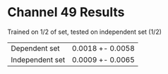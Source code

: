 * Channel 49 Results

Trained on 1/2 of set, tested on independent set (1/2)

| Dependent set   | 0.0018  +- 0.0058 |
| Independent set | 0.0009  +- 0.0065 |

